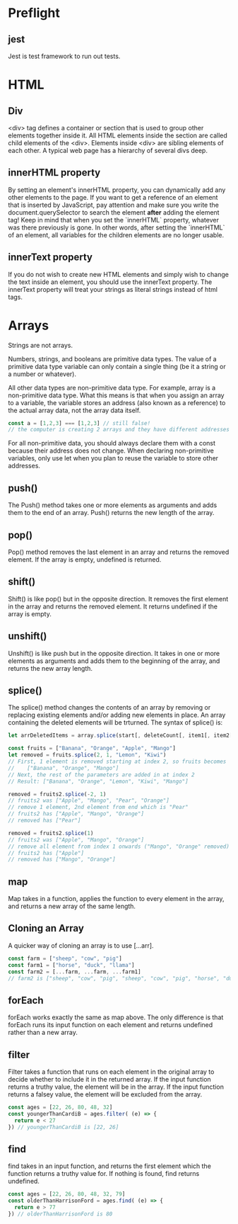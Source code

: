 # JS 2 - Arrays

* Preflight
** jest
Jest is test framework to run out tests.
* HTML
** Div
<div> tag defines a container or section that is used to group other elements
together inside it. All HTML elements inside the section are called child
elements of the <div>. Elements inside <div> are sibling elements of each other.
A typical web page has a hierarchy of several divs deep.
** innerHTML property
By setting an element's innerHTML property, you can dynamically add any other
elements to the page.
If you want to get a reference of an element that is inserted by JavaScript, pay
attention and make sure you write the document.querySelector to search the
element **after** adding the element tag!
Keep in mind that when you set the `innerHTML` property, whatever was there
previously is gone. In other words, after setting the `innerHTML` of an element,
all variables for the children elements are no longer usable.
** innerText property
If you do not wish to create new HTML elements and simply wish to change the
text inside an element, you should use the innerText property. The innerText
property will treat your strings as literal strings instead of html tags.
* Arrays
Strings are not arrays.

Numbers, strings, and booleans are primitive data types.
The value of a primitive data type variable can only contain a single thing (be
it a string or a number or whatever).

All other data types are non-primitive data type. For example, array is a
non-primitive data type. What this means is that when you assign an array to a
variable, the variable stores an address (also known as a reference) to the
actual array data, not the array data itself.

#+BEGIN_SRC js
const a = [1,2,3] === [1,2,3] // still false!
// the computer is creating 2 arrays and they have different addresses
#+END_SRC

For all non-primitive data, you should always declare them with a const because
their address does not change. When declaring non-primitive variables, only use
let when you plan to reuse the variable to store other addresses.
** push()
The Push() method takes one or more elements as arguments and adds them to the
end of an array. Push() returns the new length of the array.
** pop()
Pop() method removes the last element in an array and returns the removed element.
If the array is empty, undefined is returned.
** shift()
Shift() is like pop() but in the opposite direction. It removes the first
element in the array and returns the removed element. It returns undefined if
the array is empty.
** unshift()
Unshift() is like push but in the opposite direction. It takes in one or more
elements as arguments and adds them to the beginning of the array, and returns
the new array length.
** splice()
The splice() method changes the contents of an array by removing or replacing
existing elements and/or adding new elements in place. An array containing the
deleted elements will be trturned.
The syntax of splice() is:
#+BEGIN_SRC js
let arrDeletedItems = array.splice(start[, deleteCount[, item1[, item2[,...]]]])

const fruits = ["Banana", "Orange", "Apple", "Mango"]
let removed = fruits.splice(2, 1, "Lemon", "Kiwi")
// First, 1 element is removed starting at index 2, so fruits becomes
//    ["Banana", "Orange", "Mango"]
// Next, the rest of the parameters are added in at index 2
// Result: ["Banana", "Orange", "Lemon", "Kiwi", "Mango"]

removed = fruits2.splice(-2, 1)
// fruits2 was ["Apple", "Mango", "Pear", "Orange"]
// remove 1 element, 2nd element from end which is "Pear"
// fruits2 has ["Apple", "Mango", "Orange"]
// removed has ["Pear"]

removed = fruits2.splice(1)
// fruits2 was ["Apple", "Mango", "Orange"]
// remove all element from index 1 onwards ("Mango", "Orange" removed)
// fruits2 has ["Apple"]
// removed has ["Mango", "Orange"]
#+END_SRC
** map
Map takes in a function, applies the function to every element in the array, and
returns a new array of the same length.
** Cloning an Array
A quicker way of cloning an array is to use [...arr].
#+BEGIN_SRC js
const farm = ["sheep", "cow", "pig"]
const farm1 = ["horse", "duck", "llama"]
const farm2 = [...farm, ...farm, ...farm1]
// farm2 is ["sheep", "cow", "pig", "sheep", "cow", "pig", "horse", "duck", "llama"]
#+END_SRC
** forEach
forEach works exactly the same as map above. The only difference is that forEach
runs its input function on each element and returns undefined rather than a new
array.
** filter
Filter takes a function that runs on each element in the original array to
decide whether to include it in the returned array. If the input function
returns a truthy value, the element will be in the array. If the input function
returns a falsey value, the element will be excluded from the array.
#+BEGIN_SRC js
const ages = [22, 26, 80, 48, 32]
const youngerThanCardiB = ages.filter( (e) => {
  return e < 27
}) // youngerThanCardiB is [22, 26]
#+END_SRC
** find
find takes in an input function, and returns the first element which the
function returns a truthy value for. If nothing is found, find returns
undefined.
#+BEGIN_SRC js
const ages = [22, 26, 80, 48, 32, 79]
const olderThanHarrisonFord = ages.find( (e) => {
  return e > 77
}) // olderThanHarrisonFord is 80
#+END_SRC
